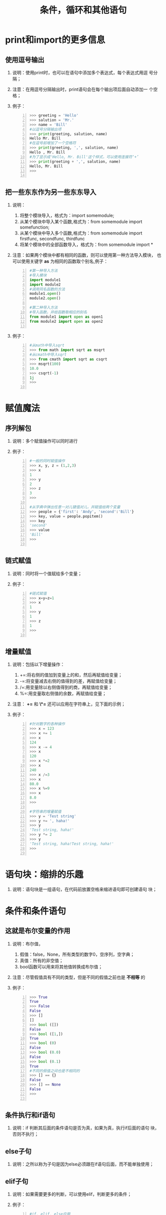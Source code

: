 ﻿#+title:条件，循环和其他语句

* print和import的更多信息

** 使用逗号输出
   1. 说明：使用print时，也可以在语句中添加多个表达式，每个表达式用逗
      号分隔；
   2. 注意：在用逗号分隔输出时，print语句会在每个输出项后面自动添加一
      个空格；
   3. 例子：
      #+begin_src python -n
        >>> greeting = 'Hello'
        >>> salution = 'Mr.'
        >>> name = 'Bill'
        #以逗号分隔输出项
        >>> print(greeting, salution, name)
        Hello Mr. Bill
        #在逗号前增加了一个空格符
        >>> print(greeting, ',', salution, name)
        Hello , Mr. Bill
        #为了显示成'Hello, Mr. Bill'这个样式，可以使用连接符‘+’
        >>> print(greeting + ',', salution, name)
        Hello, Mr. Bill
        >>>

      #+end_src

** 把一些东东作为另一些东东导入
   1. 说明：
      1. 将整个模块导入，格式为：import somemodule;
      2. 从某个模块中导入某个函数,格式为：from somemodule import somefunction;
      3. 从某个模块中导入多个函数,格式为：from somemodule import
         firstfunc, secondfunc, thirdfunc
      4. 将某个模块中的全部函数导入，格式为：from somemodule import *
   2. 注意：如果两个模块中都有相同的函数，则可以使用第一种方法导入模块，
      也可以使用关键字 *as* 为相同的函数取个别名,例子：
      #+begin_src python -n
        #第一种导入方法
        #导入模块
        import module1
        import module2
        #调用同名函数的方法
        module1.open()
        module2.open()

        #第二种导入方法
        #导入函数，并给函数取相应的别名
        from module1 import open as open1
        from module2 import open as open2

      #+end_src
   3. 例子：
      #+begin_src python -n
        #从math中导入sqrt
        >>> from math import sqrt as msqrt
        #从cmath中导入sqrt
        >>> from cmath import sqrt as csqrt
        >>> msqrt(100)
        10.0
        >>> csqrt(-1)
        1j
        >>>

      #+end_src

* 赋值魔法
** 序列解包
   1. 说明：多个赋值操作可以同时进行
   2. 例子：
      #+begin_src python -n
	#一般的同时赋值操作
	>>> x, y, z = (1,2,3)
	>>> x
	1
	>>> y
	2
	>>> z
	3
	>>>

	#从字典中弹出任意一对儿键值对儿，并赋值给两个变量
	>>> people = {'first': 'Andy', 'second':'Bill'}
	>>> key, value = people.popitem()
	>>> key
	'second'
	>>> value
	'Bill'
	>>>

      #+end_src

** 链式赋值
   1. 说明：同时将一个值赋给多个变量；
   2. 例子：
      #+begin_src python -n
	#链式赋值
	>>> x=y=z=1
	>>> x
	1
	>>> y
	1
	>>> z
	1
	>>>

      #+end_src

** 增量赋值
   1. 说明：包括以下增量操作：
      1. +=:将右侧的值加到变量上的和，然后再赋值给变量；
      2. -=:将变量减去右侧的值得到的差，再赋值给变量；
      3. /=:用变量除以右侧值得到的商，再赋值给变量；
      4. %=:用变量取右侧值的余数，再赋值给变量；
   2. 注意： *+=* 和  *\*=* 还可以应用在字符串上，见下面的示例；
   3. 例子：
      #+begin_src python -n
	#针对数字的各种操作
	>>> x = 123
	>>> x += 1
	>>> x
	124
	>>> x -= 4
	>>> x
	120
	>>> x *=2
	>>> x
	240
	>>> x /=3
	>>> x
	80.0
	>>> x %=9
	>>> x
	8.0
	>>>

	#字符串的增量赋值
	>>> y = 'Test string'
	>>> y += ', haha!'
	>>> y
	'Test string, haha!'
	>>> y *= 2
	>>> y
	'Test string, haha!Test string, haha!'
	>>>

      #+end_src

* 语句块：缩排的乐趣
  1. 说明：语句块是一组语句，在代码前放置空格来缩进语句即可创建语句
     块；

* 条件和条件语句
** 这就是布尔变量的作用
   1. 说明：布尔值，
      1. 假值：false，None，所有类型的数字0，空序列，空字典；
      2. 真值：所有的非空值；
      3. bool函数可以用来将其他值转换成布尔值；
   2. 注意：尽管假值具有不同的类型，但是不同的假值之前也是 *不相等* 的
   3. 例子：
      #+begin_src python -n
        >>> True
        True
        >>> False
        False
        >>> []
        []
        >>> bool ([])
        False
        >>> bool ([1,])
        True
        >>> bool (0)
        False
        >>> bool (0.0)
        False
        >>> bool (0.1)
        True
        #不同的假值之间也是不相同的
        >>> [] == {}
        False
        >>> [] == None
        False
        >>>

      #+end_src

** 条件执行和if语句
   1. 说明：if 判断其后面的条件语句是否为真，如果为真，执行if后面的语句
      块，否则不执行；

** else子句
   1. 说明：之所以称为子句是因为else必须跟在if语句后面，而不能单独使用；

** elif子句
   1. 说明：如果需要更多的判断，可以使用elif，判断更多的条件；
   2. 例子：
      #+begin_src python -n
        #if, elif, else应用
        num = input("Please enter a number:")
        num = int(num)
        if num > 0:
                print ('You input a positive number!')
        elif num < 0:
                print ('You input a negative number!')
        else:
            print ('You input a zero!')

      #+end_src
** 嵌套代码块
   1. 说明：在if判断后，还需要进一步进行判断就可以使用嵌套代码的方式。
   2. 例子：
      #+begin_src python -n
        key = input("Please select type, color(c) or number(n):")
        if key == 'c':
            color = input ("Please select a color, Red(r), Green(g), Blue(b):")
            if color == 'r':
                print('You selected red')
            elif color == 'g':
                print('You selected green')
            elif color == 'b':
                print('You selected blue')
            else:
                print("Illegal color type!")
        else:
            print ("You select number!")

      #+end_src

** 更复杂的条件

*** 比较运算符
    1. 说明：
       1. x==y:　等于；
       2. x<y: 　小于；
       3. x>y:   大于；
       4. x<=y:　小于等于；
       5. x>=y:　大于等于；
       6. x!=y:　不等于；
       7. x is y:x和y是同一对象；
       8. x is not y:x和y不是同一对象；
       9. x in y:　x在y中；
       10. x not in y:　x不在y中；
    2. 注意：
       1. 比较运算符是可连接的，例如：14 < age < 26；
       2. 比较运算符不能比较不同类型的数据；

*** 相等运算符
    1. 说明：用来判断两个数据是否相等；

*** 同一性运算符
    1. 说明：用于判断两个变量是否指向同一对象；
    2. 注意：避免把 is 比较运算符应用于比较常量值，如数字，字符串等。
       即 *避免* 以下比较:
       #+begin_src python -n
         if '123' is '123':
       #+end_src
*** 成员资格运算符
    1. 说明：判断元素是否被包含在对象中；

*** 字符串和序列比较
    1. 说明：字符串可以按照字母顺序排列进行比较；

*** 布尔运算符
    1. 说明：包括,and, or, not
    2. 例子：
       #+begin_src python -n
         #or的特殊用法,如果没有输入，则会返回or后面的值
         >>> name = input("Please enter a name:") or '<unknown>'
         Please enter a name:
         >>> name
         '<unknown>'

         >>> a = 'a'
         >>> c = 'c'
         #如果if后面的判断语句为真，返回a
         >>> a if True else c
         'a'
         #如果if后面的判断语句为假，返回c
         >>> a if False else c
         'c'
         >>>

       #+end_src

** 断言
   1. 说明：关键字为 *assert* , 如果断言的条件判断为假，则程序直接崩溃
   2. 例子：
      #+begin_src python -n
        >>> age = 10
        >>> assert 1<age<120, "Age must be realistic"
        >>> age = -1
        >>> assert 1<age<120, "Age must be realistic"
        Traceback (most recent call last):
          File "<pyshell#26>", line 1, in <module>
            assert 1<age<120, "Age must be realistic"
        AssertionError: Age must be realistic
        >>>

      #+end_src

* 循环

** while循环
   1. 说明：关键字 *while* ，判断条件为真就一直执行
   2. 例子：
      #+begin_src python -n
        name = ''
        while not name.strip():
            name = input("Please input your name:")
        print("Hello,", name)
      #+end_src
** for循环
   1. 说明：可以用于迭代集合中的每个元素；
   2. 例子：
      #+begin_src python -n
        #遍历列表中的各个元素
        >>> x = [1,2,3,4,5]
        >>> for number in x:
                print (number)
        1
        2
        3
        4
        5
        >>> 
        
        #使用内建函数range
        >>> x = range(10)
        >>> x
        range(0, 10)
        >>> for number in x:
                print(number)
        0
        1
        2
        3
        4
        5
        6
        7
        8
        9
        >>> 
        
      #+end_src

** 循环遍历字典元素
   1. 说明：通过keys遍历字典，或者通过values；
   2. 例子：
      #+begin_src python -n
        x = {'a':'1', 'b':'2', 'c':'3'}
        for key in x.keys():
            print (key, x[key])
        
        for val in x.values():
            print(val)
        
      #+end_src
      
** 一些迭代工具
*** 并行迭代
    1. 说明：zip内置函数可以将多个序列“压缩”成一个元组的序列；
    2. 例子：
       #+begin_src python -n
         >>> x = list(range(0,5))
         >>> y = list(range(5,10))
         >>> z = list(range(10, 15))
         >>> z
         [10, 11, 12, 13, 14]
         >>> y
         [5, 6, 7, 8, 9]
         >>> x
         [0, 1, 2, 3, 4]
         
         >>> zipped = zip(x, y, z)
         >>> list(zipped)
         [(0, 5, 10), (1, 6, 11), (2, 7, 12), (3, 8, 13), (4, 9, 14)]
         >>> 
         
       #+end_src
*** 编号迭代
    1. 说明：使用内建函数enumerate来进行迭代操作；
    2. 例子：
       #+begin_src python -n
         >>> mylist = ['12312', '12ab', '123sa', '1231s']
         >>> for index, string in enumerate(mylist):
                 print(index, string)
         
                 
         0 12312
         1 12ab
         2 123sa
         3 1231s
         >>> 
         
       #+end_src

*** 翻转和排序迭代
    1. 说明：内建函数reversed用于翻转序列，内建函数sorted用于对序列排
       序，他们都是返回操作后的序列，不对原序列进行修改；
    2. 例子：
       #+begin_src python -n
         >>> data = [1,67,1,13,14,61,2]
         >>> sorted(data)
         [1, 1, 2, 13, 14, 61, 67]
         >>> list(reversed(data))
         [2, 61, 14, 13, 1, 67, 1]
         >>> 
         
       #+end_src

** 跳出循环
*** break
    1. 说明：符合条件时直接中断循环；
    2. 例子：
       #+begin_src python -n
         >>> import math
         >>>for x in range(99, 0, -1):
         >>>    root = math.sqrt(x)
         >>>    if root == int(root):
         >>>        print ('Max number is:', x)
         >>>        break
         
         Max number is 81
         
       #+end_src
*** continue
    1. 说明：结束当前循环，并跳到下一轮循环开始；
    2. 例子：
       #+begin_src python -n
         #一个打印偶数的例子，不加else 语句，程序也能正确执行
         >>> for x in range(10):
                 if x%2 == 0:
                         print(x)
                 else:
                         continue
         
                 
         0
         2
         4
         6
         8
         >>> 
         
       #+end_src
    
*** while True/break
    1. 说明：while True部分实现了一个永不停止的循环，由内部的if判断语
       句控制跳出循环；
    2. 例子：
       #+begin_src python -n
         while True:
                 word = input("Please enter a word:")
                 if not word:
                         break
                 print("You input:" , word)
         
         Please enter a word:TEst
         You input: TEst
         Please enter a word:ls
         You input: ls
         Please enter a word:
         >>> 
         
       #+end_src

*** 循环中的else子句
    1. 说明：else子句可以用于判断循环操作是否始终没有执行break操作。
    2. 例子：
       #+begin_src python -n
          #设置一个奇数序列，判断里面是不是有偶数（一个蛋疼的程序，哈哈）
         x = list(range(1,100,2))
         for val in x:
             if val%2 == 0:
                 print (x)
                 break;
         else:
             print("Did not break!")
         #执行结果
         Did not break!
         
       #+end_src

* 列表推导式
  1. 说明：利用其他列表创建列表，利用for循环遍历序列，将元素执行相应的
     操作；
  2. 例子：
     #+begin_src python -n
       #得到10以内数字的平方的列表
       import math
       mylist = [math.pow(x, 2) for x in list(range(0,10))]
       print (mylist)
       
       #得到10以内偶数的平方的列表
       mylist = [math.pow(x, 2) for x in list(range(0,10)) if x % 2 == 0]
       print (mylist)
       
     #+end_src

* 三人行
  

** 
